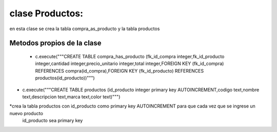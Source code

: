 clase Productos:
**************************

en esta clase se crea la tabla compra_as_producto
y la tabla productos

Metodos propios de la clase
=============================

 * c.execute("""CREATE TABLE compra_has_producto (fk_id_compra integer,fk_id_producto integer,cantidad integer,precio_unitario integer,total integer,FOREIGN KEY (fk_id_compra) REFERENCES compra(id_compra),FOREIGN KEY (fk_id_producto) REFERENCES productos(id_producto))""")




*	c.execute("""CREATE TABLE productos (id_producto integer primary key AUTOINCREMENT,codigo text,nombre text,descripcion text,marca text,color text)""")
	
*crea la tabla productos con id_producto como primary key AUTOINCREMENT para que cada vez que se ingrese un nuevo producto
	id_producto sea primary key 
